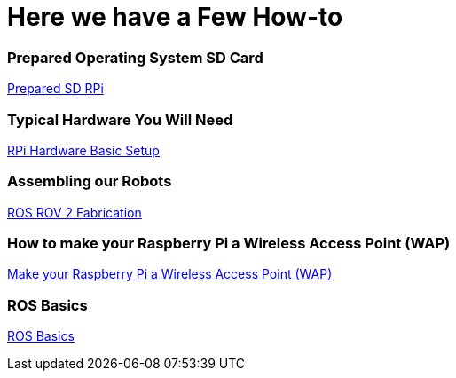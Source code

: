 = **Here we have a Few How-to**

=== Prepared Operating System SD Card

link:Prepared-Operating-System-SD-Card.adoc[Prepared SD RPi]

=== Typical Hardware You Will Need

link:RPi-hwd-basic-setup.adoc[RPi Hardware Basic Setup]

=== Assembling our Robots

link:ROSROV2Fabrication.asciidoc[ROS ROV 2 Fabrication]

=== How to make your Raspberry Pi a Wireless Access Point (WAP)

link:PiToWAP.adoc[Make your Raspberry Pi a Wireless Access Point (WAP)]


=== ROS Basics

link:ros-basics.adoc[ROS Basics]

